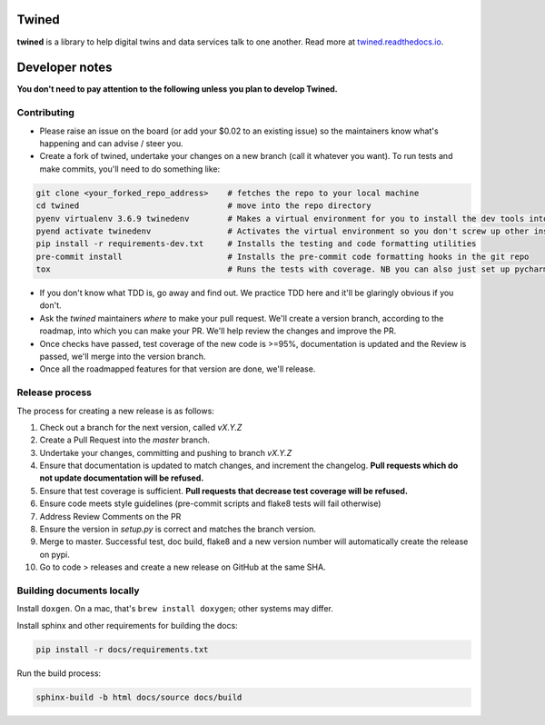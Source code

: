 
.. image:: https://travis-ci.com/octue/twined.svg?branch=master
  :target: https://travis-ci.com/octue/twined
  :alt: Build status
  
.. image:: https://codecov.io/gh/octue/twined/branch/master/graph/badge.svg
  :target: https://codecov.io/gh/octue/twined
  :alt: Code coverage
  
.. image:: https://readthedocs.org/projects/twined/badge/?version=latest
  :target: https://twined.readthedocs.io/en/latest/?badge=latest
  :alt: Documentation Status

.. image:: https://img.shields.io/badge/pre--commit-enabled-brightgreen?logo=pre-commit&logoColor=white
  :target: https://github.com/pre-commit/pre-commit
  :alt: pre-commit
  
.. image:: https://img.shields.io/badge/code%20style-black-000000.svg
  :target: https://github.com/ambv/black
  :alt: Code style

Twined
======

**twined** is a library to help digital twins and data services talk to one another. Read more at `twined.readthedocs.io <https://twined.readthedocs.io>`_.

Developer notes
===============

**You don't need to pay attention to the following unless you plan to develop Twined.**

Contributing
------------

- Please raise an issue on the board (or add your $0.02 to an existing issue) so the maintainers know what's happening and can advise / steer you.
- Create a fork of twined, undertake your changes on a new branch (call it whatever you want). To run tests and make commits, you'll need to do something like:

.. code-block::

  git clone <your_forked_repo_address>    # fetches the repo to your local machine
  cd twined                               # move into the repo directory
  pyenv virtualenv 3.6.9 twinedenv        # Makes a virtual environment for you to install the dev tools into. Use any python >= 3.6
  pyend activate twinedenv                # Activates the virtual environment so you don't screw up other installations
  pip install -r requirements-dev.txt     # Installs the testing and code formatting utilities
  pre-commit install                      # Installs the pre-commit code formatting hooks in the git repo
  tox                                     # Runs the tests with coverage. NB you can also just set up pycharm or vscode to run these.


- If you don't know what TDD is, go away and find out. We practice TDD here and it'll be glaringly obvious if you don't.

- Ask the `twined` maintainers *where* to make your pull request. We'll create a version branch, according to the roadmap, into which you can make your PR. We'll help review the changes and improve the PR.

- Once checks have passed, test coverage of the new code is >=95%, documentation is updated and the Review is passed, we'll merge into the version branch.

- Once all the roadmapped features for that version are done, we'll release.


Release process
---------------

The process for creating a new release is as follows:

1. Check out a branch for the next version, called `vX.Y.Z`
2. Create a Pull Request into the `master` branch.
3. Undertake your changes, committing and pushing to branch `vX.Y.Z`
4. Ensure that documentation is updated to match changes, and increment the changelog. **Pull requests which do not update documentation will be refused.**
5. Ensure that test coverage is sufficient. **Pull requests that decrease test coverage will be refused.**
6. Ensure code meets style guidelines (pre-commit scripts and flake8 tests will fail otherwise)
7. Address Review Comments on the PR
8. Ensure the version in `setup.py` is correct and matches the branch version.
9. Merge to master. Successful test, doc build, flake8 and a new version number will automatically create the release on pypi.
10. Go to code > releases and create a new release on GitHub at the same SHA.


Building documents locally
--------------------------

Install ``doxgen``. On a mac, that's ``brew install doxygen``; other systems may differ.

Install sphinx and other requirements for building the docs:

.. code-block::

  pip install -r docs/requirements.txt


Run the build process:

.. code-block::

  sphinx-build -b html docs/source docs/build

